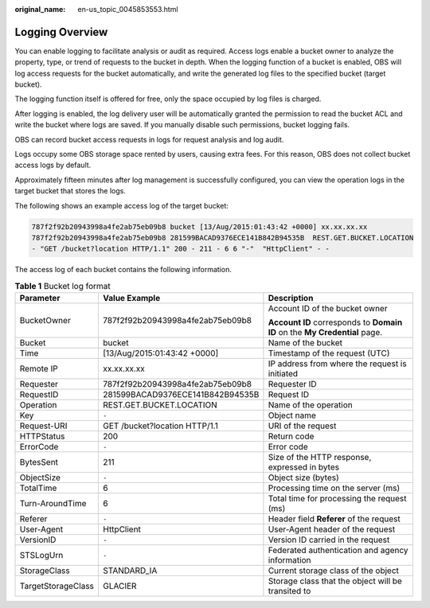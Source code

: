 :original_name: en-us_topic_0045853553.html

.. _en-us_topic_0045853553:

Logging Overview
================

You can enable logging to facilitate analysis or audit as required. Access logs enable a bucket owner to analyze the property, type, or trend of requests to the bucket in depth. When the logging function of a bucket is enabled, OBS will log access requests for the bucket automatically, and write the generated log files to the specified bucket (target bucket).

The logging function itself is offered for free, only the space occupied by log files is charged.

After logging is enabled, the log delivery user will be automatically granted the permission to read the bucket ACL and write the bucket where logs are saved. If you manually disable such permissions, bucket logging fails.

OBS can record bucket access requests in logs for request analysis and log audit.

Logs occupy some OBS storage space rented by users, causing extra fees. For this reason, OBS does not collect bucket access logs by default.

Approximately fifteen minutes after log management is successfully configured, you can view the operation logs in the target bucket that stores the logs.

The following shows an example access log of the target bucket:

.. code-block::

   787f2f92b20943998a4fe2ab75eb09b8 bucket [13/Aug/2015:01:43:42 +0000] xx.xx.xx.xx
   787f2f92b20943998a4fe2ab75eb09b8 281599BACAD9376ECE141B842B94535B  REST.GET.BUCKET.LOCATION
   - "GET /bucket?location HTTP/1.1" 200 - 211 - 6 6 "-"  "HttpClient" - -

The access log of each bucket contains the following information.

.. table:: **Table 1** Bucket log format

   +-----------------------+----------------------------------+----------------------------------------------------------------------------+
   | Parameter             | Value Example                    | Description                                                                |
   +=======================+==================================+============================================================================+
   | BucketOwner           | 787f2f92b20943998a4fe2ab75eb09b8 | Account ID of the bucket owner                                             |
   |                       |                                  |                                                                            |
   |                       |                                  | **Account ID** corresponds to **Domain ID** on the **My Credential** page. |
   +-----------------------+----------------------------------+----------------------------------------------------------------------------+
   | Bucket                | bucket                           | Name of the bucket                                                         |
   +-----------------------+----------------------------------+----------------------------------------------------------------------------+
   | Time                  | [13/Aug/2015:01:43:42 +0000]     | Timestamp of the request (UTC)                                             |
   +-----------------------+----------------------------------+----------------------------------------------------------------------------+
   | Remote IP             | xx.xx.xx.xx                      | IP address from where the request is initiated                             |
   +-----------------------+----------------------------------+----------------------------------------------------------------------------+
   | Requester             | 787f2f92b20943998a4fe2ab75eb09b8 | Requester ID                                                               |
   +-----------------------+----------------------------------+----------------------------------------------------------------------------+
   | RequestID             | 281599BACAD9376ECE141B842B94535B | Request ID                                                                 |
   +-----------------------+----------------------------------+----------------------------------------------------------------------------+
   | Operation             | REST.GET.BUCKET.LOCATION         | Name of the operation                                                      |
   +-----------------------+----------------------------------+----------------------------------------------------------------------------+
   | Key                   | ``-``                            | Object name                                                                |
   +-----------------------+----------------------------------+----------------------------------------------------------------------------+
   | Request-URI           | GET /bucket?location HTTP/1.1    | URI of the request                                                         |
   +-----------------------+----------------------------------+----------------------------------------------------------------------------+
   | HTTPStatus            | 200                              | Return code                                                                |
   +-----------------------+----------------------------------+----------------------------------------------------------------------------+
   | ErrorCode             | ``-``                            | Error code                                                                 |
   +-----------------------+----------------------------------+----------------------------------------------------------------------------+
   | BytesSent             | 211                              | Size of the HTTP response, expressed in bytes                              |
   +-----------------------+----------------------------------+----------------------------------------------------------------------------+
   | ObjectSize            | ``-``                            | Object size (bytes)                                                        |
   +-----------------------+----------------------------------+----------------------------------------------------------------------------+
   | TotalTime             | 6                                | Processing time on the server (ms)                                         |
   +-----------------------+----------------------------------+----------------------------------------------------------------------------+
   | Turn-AroundTime       | 6                                | Total time for processing the request (ms)                                 |
   +-----------------------+----------------------------------+----------------------------------------------------------------------------+
   | Referer               | ``-``                            | Header field **Referer** of the request                                    |
   +-----------------------+----------------------------------+----------------------------------------------------------------------------+
   | User-Agent            | HttpClient                       | User-Agent header of the request                                           |
   +-----------------------+----------------------------------+----------------------------------------------------------------------------+
   | VersionID             | ``-``                            | Version ID carried in the request                                          |
   +-----------------------+----------------------------------+----------------------------------------------------------------------------+
   | STSLogUrn             | ``-``                            | Federated authentication and agency information                            |
   +-----------------------+----------------------------------+----------------------------------------------------------------------------+
   | StorageClass          | STANDARD_IA                      | Current storage class of the object                                        |
   +-----------------------+----------------------------------+----------------------------------------------------------------------------+
   | TargetStorageClass    | GLACIER                          | Storage class that the object will be transited to                         |
   +-----------------------+----------------------------------+----------------------------------------------------------------------------+
